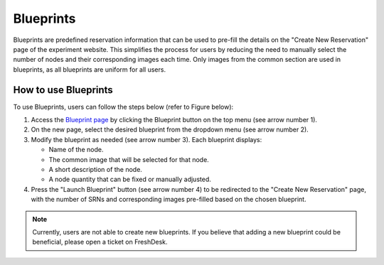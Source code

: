 Blueprints
==========

Blueprints are predefined reservation information that can be used to pre-fill the details on the "Create New Reservation" page of the experiment website. This simplifies the process for users by reducing the need to manually select the number of nodes and their corresponding images each time. Only images from the common section are used in blueprints, as all blueprints are uniform for all users.

How to use Blueprints
--------------------

To use Blueprints, users can follow the steps below (refer to Figure below):

1. Access the `Blueprint page <https://experiments.colosseum.net/blueprints>`_ by clicking the Blueprint button on the top menu (see arrow number 1).

2. On the new page, select the desired blueprint from the dropdown menu (see arrow number 2).

3. Modify the blueprint as needed (see arrow number 3). Each blueprint displays:

   * Name of the node.
   * The common image that will be selected for that node.
   * A short description of the node.
   * A node quantity that can be fixed or manually adjusted.

4. Press the "Launch Blueprint" button (see arrow number 4) to be redirected to the "Create New Reservation" page, with the number of SRNs and corresponding images pre-filled based on the chosen blueprint.

.. note::
   Currently, users are not able to create new blueprints. If you believe that adding a new blueprint could be beneficial, please open a ticket on FreshDesk.

.. figure:: /_static/resources/user_guide/wiki/blueprints/blueprints_page.png
   :width: 600px
   :alt: Blueprints Page
   :align: center
